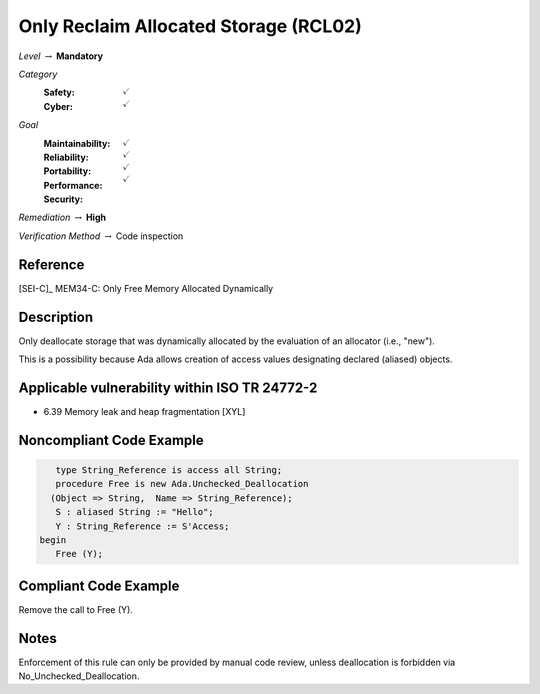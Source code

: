 ----------------------------------------
Only Reclaim Allocated Storage (RCL02)
----------------------------------------

*Level* :math:`\rightarrow` **Mandatory**

*Category*
   :Safety: :math:`\checkmark`
   :Cyber: :math:`\checkmark`

*Goal*
   :Maintainability: :math:`\checkmark`
   :Reliability: :math:`\checkmark`
   :Portability: :math:`\checkmark`
   :Performance:
   :Security: :math:`\checkmark`

*Remediation* :math:`\rightarrow` **High**

*Verification Method* :math:`\rightarrow` Code inspection

+++++++++++
Reference
+++++++++++

[SEI-C]_ MEM34-C: Only Free Memory Allocated Dynamically

+++++++++++++
Description
+++++++++++++

Only deallocate storage that was dynamically allocated by the evaluation of an
allocator (i.e., "new").

This is a possibility because Ada allows creation of access values designating
declared (aliased) objects.

++++++++++++++++++++++++++++++++++++++++++++++++
Applicable vulnerability within ISO TR 24772-2
++++++++++++++++++++++++++++++++++++++++++++++++

* 6.39 Memory leak and heap fragmentation [XYL]

+++++++++++++++++++++++++++
Noncompliant Code Example
+++++++++++++++++++++++++++

.. code-block:: Ada

      type String_Reference is access all String;
      procedure Free is new Ada.Unchecked_Deallocation
     (Object => String,  Name => String_Reference);
      S : aliased String := "Hello";
      Y : String_Reference := S'Access;
   begin
      Free (Y);

++++++++++++++++++++++++
Compliant Code Example
++++++++++++++++++++++++

Remove the call to Free (Y).

+++++++
Notes
+++++++

Enforcement of this rule can only be provided by manual code review, unless
deallocation is forbidden via No_Unchecked_Deallocation.
